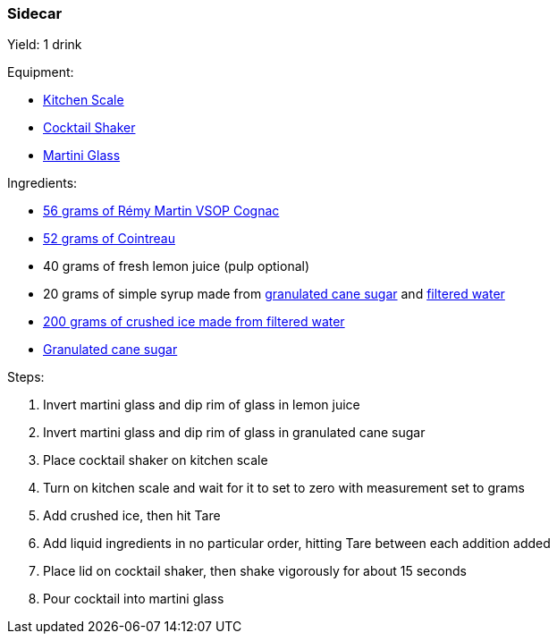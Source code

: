 === Sidecar

Yield: 1 drink

Equipment:

* <<kitchen-scales, Kitchen Scale>>
* <<cocktail-shakers, Cocktail Shaker>>
* <<cocktail-glasses, Martini Glass>>

Ingredients:

* https://www.remymartin.com/us/collection/vsop/[56 grams of Rémy Martin VSOP Cognac]
* https://www.cointreau.com/us/en/[52 grams of Cointreau]
* 40 grams of fresh lemon juice (pulp optional)
* 20 grams of simple syrup made from https://www.amazon.com/Domino-Sugar-Granulated-4LB-Canister/dp/B00HJCXX24[granulated cane sugar] and https://www.amazon.com/Brita-Pitchers-36205-Everyday-Pitcher/dp/B01FXN3E74[filtered water]
* https://www.amazon.com/Brita-Pitchers-36205-Everyday-Pitcher/dp/B01FXN3E74[200 grams of crushed ice made from filtered water]
* https://www.amazon.com/Domino-Sugar-Granulated-4LB-Canister/dp/B00HJCXX24[Granulated cane sugar]

Steps:

. Invert martini glass and dip rim of glass in lemon juice
. Invert martini glass and dip rim of glass in granulated cane sugar
. Place cocktail shaker on kitchen scale
. Turn on kitchen scale and wait for it to set to zero with measurement set to grams
. Add crushed ice, then hit Tare
. Add liquid ingredients in no particular order, hitting Tare between each addition added
. Place lid on cocktail shaker, then shake vigorously for about 15 seconds
. Pour cocktail into martini glass
